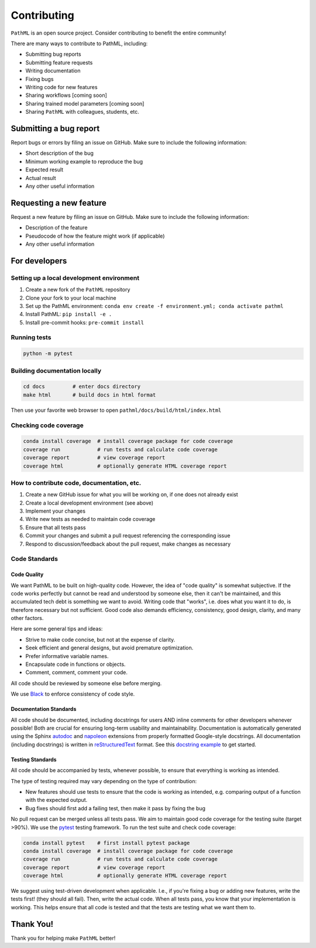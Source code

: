Contributing
************

``PathML`` is an open source project. Consider contributing to benefit the entire community!

There are many ways to contribute to PathML, including:

* Submitting bug reports
* Submitting feature requests
* Writing documentation
* Fixing bugs
* Writing code for new features
* Sharing workflows [coming soon]
* Sharing trained model parameters [coming soon]
* Sharing ``PathML`` with colleagues, students, etc.


Submitting a bug report
=======================
Report bugs or errors by filing an issue on GitHub. Make sure to include the following information:

* Short description of the bug
* Minimum working example to reproduce the bug
* Expected result
* Actual result
* Any other useful information

Requesting a new feature
=========================
Request a new feature by filing an issue on GitHub. Make sure to include the following information:

* Description of the feature
* Pseudocode of how the feature might work (if applicable)
* Any other useful information

For developers
==============

Setting up a local development environment
-------------------------------------------

1. Create a new fork of the ``PathML`` repository
2. Clone your fork to your local machine
3. Set up the PathML environment: ``conda env create -f environment.yml; conda activate pathml``
4. Install PathML: ``pip install -e .``
5. Install pre-commit hooks: ``pre-commit install``

Running tests
-------------

.. code-block::

    python -m pytest

Building documentation locally
------------------------------

.. code-block::

    cd docs         # enter docs directory
    make html       # build docs in html format

Then use your favorite web browser to open ``pathml/docs/build/html/index.html``

Checking code coverage
----------------------

.. code-block::

    conda install coverage  # install coverage package for code coverage
    coverage run            # run tests and calculate code coverage
    coverage report         # view coverage report
    coverage html           # optionally generate HTML coverage report

How to contribute code, documentation, etc.
-------------------------------------------

1. Create a new GitHub issue for what you will be working on, if one does not already exist
2. Create a local development environment (see above)
3. Implement your changes
4. Write new tests as needed to maintain code coverage
5. Ensure that all tests pass
6. Commit your changes and submit a pull request referencing the corresponding issue
7. Respond to discussion/feedback about the pull request, make changes as necessary

Code Standards
--------------

Code Quality
^^^^^^^^^^^^

We want PathML to be built on high-quality code. However, the idea of "code quality" is somewhat subjective.
If the code works perfectly but cannot be read and understood by someone else, then it can't be maintained,
and this accumulated tech debt is something we want to avoid.
Writing code that "works", i.e. does what you want it to do, is therefore necessary but not sufficient.
Good code also demands efficiency, consistency, good design, clarity, and many other factors.

Here are some general tips and ideas:

- Strive to make code concise, but not at the expense of clarity.
- Seek efficient and general designs, but avoid premature optimization.
- Prefer informative variable names.
- Encapsulate code in functions or objects.
- Comment, comment, comment your code.

All code should be reviewed by someone else before merging.

We use `Black`_ to enforce consistency of code style.

Documentation Standards
^^^^^^^^^^^^^^^^^^^^^^^^

All code should be documented, including docstrings for users AND inline comments for
other developers whenever possible! Both are crucial for ensuring long-term usability and maintainability.
Documentation is automatically generated using the Sphinx `autodoc`_ and `napoleon`_ extensions from
properly formatted Google-style docstrings.
All documentation (including docstrings) is written in `reStructuredText`_ format.
See this `docstring example`_ to get started.

Testing Standards
^^^^^^^^^^^^^^^^^^

All code should be accompanied by tests, whenever possible, to ensure that everything is working as intended.

The type of testing required may vary depending on the type of contribution:

- New features should use tests to ensure that the code is working as intended, e.g. comparing output of
  a function with the expected output.
- Bug fixes should first add a failing test, then make it pass by fixing the bug

No pull request can be merged unless all tests pass.
We aim to maintain good code coverage for the testing suite (target >90%).
We use the `pytest`_ testing framework.
To run the test suite and check code coverage:

.. code-block::

    conda install pytest    # first install pytest package
    conda install coverage  # install coverage package for code coverage
    coverage run            # run tests and calculate code coverage
    coverage report         # view coverage report
    coverage html           # optionally generate HTML coverage report

We suggest using test-driven development when applicable. I.e., if you're fixing a bug or adding new features,
write the tests first! (they should all fail). Then, write the actual code. When all tests pass, you know
that your implementation is working. This helps ensure that all code is tested and that the tests are testing
what we want them to.

Thank You!
==========

Thank you for helping make ``PathML`` better!


.. _pytest: https://docs.pytest.org/en/stable/
.. _autodoc: https://www.sphinx-doc.org/en/master/usage/extensions/autodoc.html
.. _reStructuredText: https://www.sphinx-doc.org/en/master/usage/restructuredtext/basics.html
.. _docstring example: https://sphinxcontrib-napoleon.readthedocs.io/en/latest/example_google.html
.. _napoleon: https://www.sphinx-doc.org/en/master/usage/extensions/napoleon.html
.. _Black: https://black.readthedocs.io/en/stable

